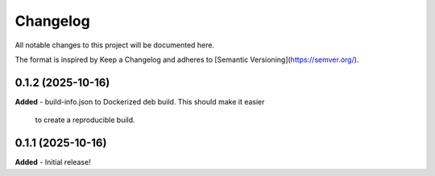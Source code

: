 Changelog
=========

All notable changes to this project will be documented here.

The format is inspired by Keep a Changelog and adheres to
[Semantic Versioning](https://semver.org/).

0.1.2 (2025-10-16)
------------------
**Added**
- build-info.json to Dockerized deb build. This should make it easier
  to create a reproducible build.

0.1.1 (2025-10-16)
------------------
**Added**
- Initial release!
